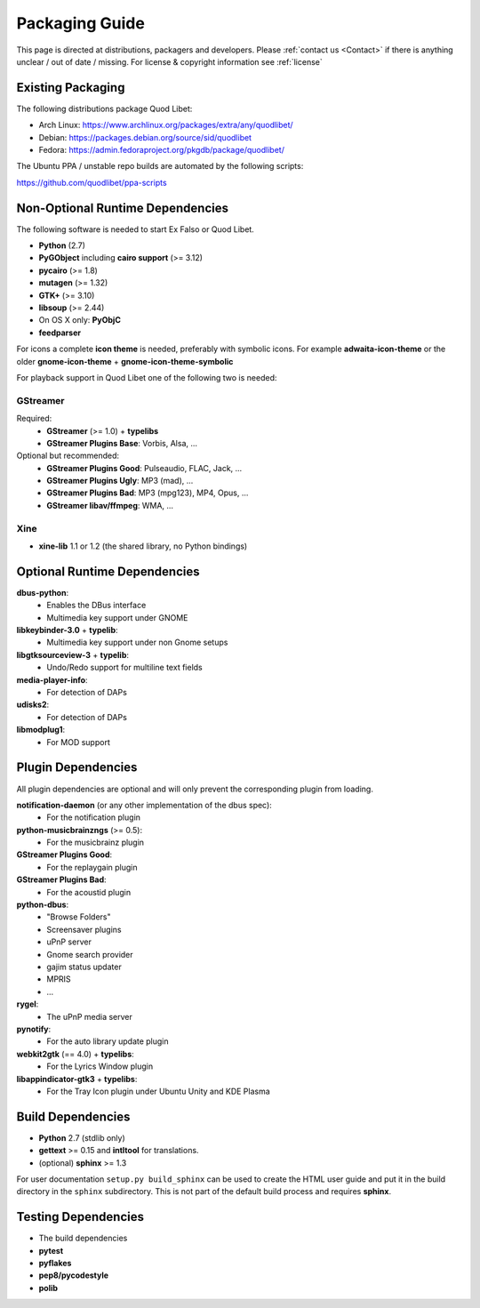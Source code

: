 .. _PackagingGuide:

Packaging Guide
===============

This page is directed at distributions, packagers and developers. Please
:ref:`contact us <Contact>` if there is anything unclear / out of date /
missing. For license & copyright information see :ref:`license`

Existing Packaging
------------------

The following distributions package Quod Libet:

* Arch Linux: https://www.archlinux.org/packages/extra/any/quodlibet/
* Debian: https://packages.debian.org/source/sid/quodlibet
* Fedora: https://admin.fedoraproject.org/pkgdb/package/quodlibet/

The Ubuntu PPA / unstable repo builds are automated by the following scripts:

https://github.com/quodlibet/ppa-scripts


.. _Dependencies:

Non-Optional Runtime Dependencies
---------------------------------

The following software is needed to start Ex Falso or Quod Libet.

* **Python** (2.7)
* **PyGObject** including **cairo support** (>= 3.12)
* **pycairo** (>= 1.8)
* **mutagen** (>= 1.32)
* **GTK+** (>= 3.10)
* **libsoup** (>= 2.44)
* On OS X only: **PyObjC**
* **feedparser**

For icons a complete **icon theme** is needed, preferably with symbolic icons. 
For example **adwaita-icon-theme** or the older **gnome-icon-theme** + 
**gnome-icon-theme-symbolic**

For playback support in Quod Libet one of the following two is needed:

GStreamer
^^^^^^^^^

Required:
    * **GStreamer** (>= 1.0) + **typelibs**
    * **GStreamer Plugins Base**: Vorbis, Alsa, ...

Optional but recommended:
    * **GStreamer Plugins Good**: Pulseaudio, FLAC, Jack, ...
    * **GStreamer Plugins Ugly**: MP3 (mad), ...
    * **GStreamer Plugins Bad**: MP3 (mpg123), MP4, Opus, ...
    * **GStreamer libav/ffmpeg**: WMA, ...

Xine
^^^^

* **xine-lib** 1.1 or 1.2 (the shared library, no Python bindings)


Optional Runtime Dependencies
-----------------------------

**dbus-python**:
    * Enables the DBus interface
    * Multimedia key support under GNOME

**libkeybinder-3.0** + **typelib**:
    * Multimedia key support under non Gnome setups

**libgtksourceview-3** + **typelib**:
    * Undo/Redo support for multiline text fields

**media-player-info**:
    * For detection of DAPs

**udisks2**:
    * For detection of DAPs

**libmodplug1**:
    * For MOD support


Plugin Dependencies
-------------------

All plugin dependencies are optional and will only prevent the corresponding
plugin from loading.

**notification-daemon** (or any other implementation of the dbus spec):
    * For the notification plugin

**python-musicbrainzngs** (>= 0.5):
    * For the musicbrainz plugin

**GStreamer Plugins Good**:
    * For the replaygain plugin

**GStreamer Plugins Bad**:
    * For the acoustid plugin

**python-dbus**:
    * "Browse Folders"
    * Screensaver plugins
    * uPnP server
    * Gnome search provider
    * gajim status updater
    * MPRIS
    * ...

**rygel**:
    * The uPnP media server

**pynotify**:
    * For the auto library update plugin

**webkit2gtk** (== 4.0) + **typelibs**:
    * For the Lyrics Window plugin

**libappindicator-gtk3** + **typelibs**:
    * For the Tray Icon plugin under Ubuntu Unity and KDE Plasma


Build Dependencies
------------------

* **Python** 2.7 (stdlib only)
* **gettext** >= 0.15 and **intltool** for translations.
* (optional) **sphinx** >= 1.3

For user documentation ``setup.py build_sphinx`` can be used to create the
HTML user guide and put it in the build directory in the ``sphinx``
subdirectory. This is not part of the default build process and requires
**sphinx**.


Testing Dependencies
--------------------

* The build dependencies
* **pytest**
* **pyflakes**
* **pep8/pycodestyle**
* **polib**
